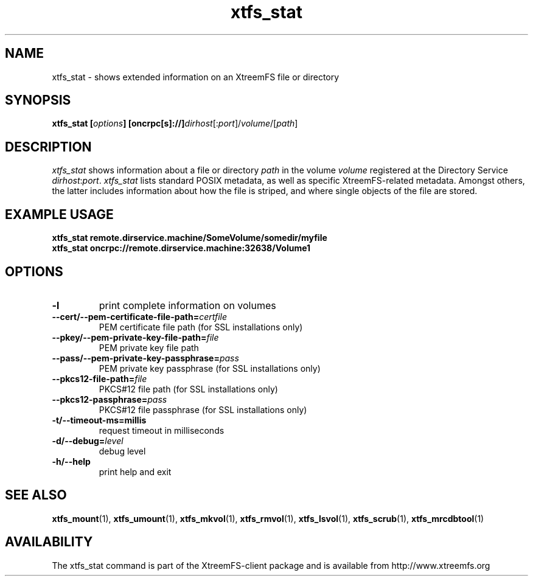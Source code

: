 .TH xtfs_stat 1 "April 2009" "The XtreemFS Distributed File System" "XtreemFS client"
.SH NAME
xtfs_stat \- shows extended information on an XtreemFS file or directory
.SH SYNOPSIS
\fBxtfs_stat [\fIoptions\fB] [oncrpc[s]://]\fIdirhost\fR[:\fIport\fR]/\fIvolume\fR/[\fIpath\fR]
.br

.SH DESCRIPTION
.I xtfs_stat
shows information about a file or directory \fIpath\fP in the volume \fIvolume\fR registered at the Directory Service \fIdirhost\fR:\fIport\fR. \fIxtfs_stat\fR lists standard POSIX metadata, as well as specific XtreemFS-related metadata. Amongst others, the latter includes information about how the file is striped, and where single objects of the file are stored.

.SH EXAMPLE USAGE
.B "xtfs_stat remote.dirservice.machine/SomeVolume/somedir/myfile"
.br
.B "xtfs_stat oncrpc://remote.dirservice.machine:32638/Volume1"

.SH OPTIONS
.TP
\fB\-l
print complete information on volumes
.TP
\fB\-\-cert/-\-pem\-certificate\-file\-path=\fIcertfile
PEM certificate file path (for SSL installations only)
.TP
\fB\-\-pkey/\-\-pem\-private\-key\-file\-path=\fIfile
PEM private key file path
.TP
\fB\-\-pass/\-\-pem\-private\-key\-passphrase=\fIpass
PEM private key passphrase (for SSL installations only)
.TP
\fB\-\-pkcs12\-file\-path=\fIfile
PKCS#12 file path (for SSL installations only)
.TP
\fB\-\-pkcs12\-passphrase=\fIpass
PKCS#12 file passphrase (for SSL installations only)
.TP
\fB\-t/\-\-timeout\-ms=millis
request timeout in milliseconds
.TP
\fB\-d/\-\-debug=\fIlevel
debug level
.TP
\fB\-h/\-\-help
print help and exit

.SH "SEE ALSO"
.BR xtfs_mount (1),
.BR xtfs_umount (1),
.BR xtfs_mkvol (1),
.BR xtfs_rmvol (1),
.BR xtfs_lsvol (1),
.BR xtfs_scrub (1),
.BR xtfs_mrcdbtool (1)
.BR

.SH AVAILABILITY
The xtfs_stat command is part of the XtreemFS-client package and is available from http://www.xtreemfs.org